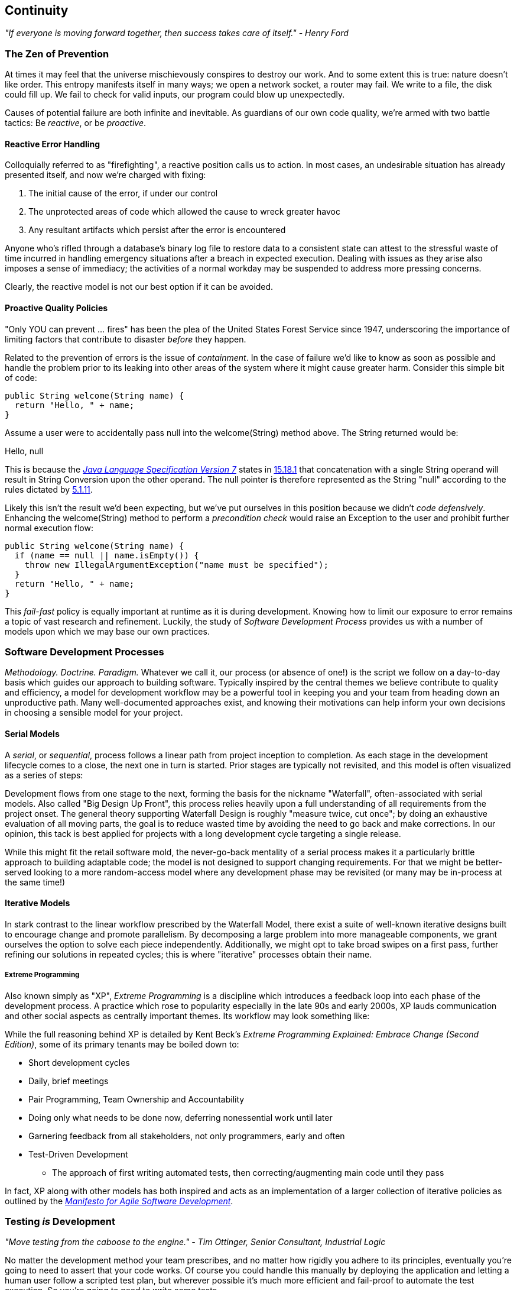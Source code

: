 == Continuity

_"If everyone is moving forward together, then success takes care of itself." - Henry Ford_

=== The Zen of Prevention

At times it may feel that the universe mischievously conspires to destroy our work.  And to some extent this is true: nature doesn't like order.  This entropy manifests itself in many ways; we open a network socket, a router may fail.  We write to a file, the disk could fill up.  We fail to check for valid inputs, our program could blow up unexpectedly.

Causes of potential failure are both infinite and inevitable.  As guardians of our own code quality, we're armed with two battle tactics: Be _reactive_, or be _proactive_.

==== Reactive Error Handling

Colloquially referred to as "firefighting", a reactive position calls us to action.  In most cases, an undesirable situation has already presented itself, and now we're charged with fixing:

. The initial cause of the error, if under our control
. The unprotected areas of code which allowed the cause to wreck greater havoc
. Any resultant artifacts which persist after the error is encountered

Anyone who's rifled through a database's binary log file to restore data to a consistent state can attest to the stressful waste of time incurred in handling emergency situations after a breach in expected execution. Dealing with issues as they arise also imposes a sense of immediacy; the activities of a normal workday may be suspended to address more pressing concerns.

Clearly, the reactive model is not our best option if it can be avoided.

==== Proactive Quality Policies

"Only YOU can prevent ... fires" has been the plea of the United States Forest Service since 1947, underscoring the importance of limiting factors that contribute to disaster _before_ they happen.  

Related to the prevention of errors is the issue of _containment_.  In the case of failure we'd like to know as soon as possible and handle the problem prior to its leaking into other areas of the system where it might cause greater harm.  Consider this simple bit of code:

[source,java]
----
public String welcome(String name) {
  return "Hello, " + name;
}
----

Assume a user were to accidentally pass +null+ into the +welcome(String)+ method above.  The +String+ returned would be:

+Hello, null+

This is because the http://docs.oracle.com/javase/specs/jls/se7/html/[_Java Language Specification Version 7_] states in http://docs.oracle.com/javase/specs/jls/se7/html/jls-15.html#jls-15.18.1[15.18.1] that concatenation with a single +String+ operand will result in String Conversion upon the other operand.  The +null+ pointer is therefore represented as the +String+ "null" according to the rules dictated by http://docs.oracle.com/javase/specs/jls/se7/html/jls-5.html#jls-5.1.11[5.1.11].

Likely this isn't the result we'd been expecting, but we've put ourselves in this position because we didn't _code defensively_.  Enhancing the +welcome(String)+ method to perform a _precondition check_ would raise an +Exception+ to the user and prohibit further normal execution flow:

[source,java]
----
public String welcome(String name) {
  if (name == null || name.isEmpty()) {
    throw new IllegalArgumentException("name must be specified");
  }
  return "Hello, " + name;
}
----

This _fail-fast_ policy is equally important at runtime as it is during development.  Knowing how to limit our exposure to error remains a topic of vast research and refinement.  Luckily, the study of _Software Development Process_ provides us with a number of models upon which we may base our own practices.

=== Software Development Processes

_Methodology.  Doctrine.  Paradigm._  Whatever we call it, our process (or absence of one!) is the script we follow on a day-to-day basis which guides our approach to building software.  Typically inspired by the central themes we believe contribute to quality and efficiency, a model for development workflow may be a powerful tool in keeping you and your team from heading down an unproductive path.  Many well-documented approaches exist, and knowing their motivations can help inform your own decisions in choosing a sensible model for your project.

==== Serial Models

A _serial_, or _sequential_, process follows a linear path from project inception to completion.  As each stage in the development lifecycle comes to a close, the next one in turn is started.  Prior stages are typically not revisited, and this model is often visualized as a series of steps:

[[Figure1-1]]

Development flows from one stage to the next, forming the basis for the nickname "Waterfall", often-associated with serial models.  Also called "Big Design Up Front", this process relies heavily upon a full understanding of all requirements from the project onset.  The general theory supporting Waterfall Design is roughly "measure twice, cut once"; by doing an exhaustive evaluation of all moving parts, the goal is to reduce wasted time by avoiding the need to go back and make corrections.  In our opinion, this tack is best applied for projects with a long development cycle targeting a single release.

While this might fit the retail software mold, the never-go-back mentality of a serial process makes it a particularly brittle approach to building adaptable code; the model is not designed to support changing requirements.  For that we might be better-served looking to a more random-access model where any development phase may be revisited (or many may be in-process at the same time!)

==== Iterative Models

In stark contrast to the linear workflow prescribed by the Waterfall Model, there exist a suite of well-known iterative designs built to encourage change and promote parallelism.  By decomposing a large problem into more manageable components, we grant ourselves the option to solve each piece independently.  Additionally, we might opt to take broad swipes on a first pass, further refining our solutions in repeated cycles; this is where "iterative" processes obtain their name.

===== Extreme Programming

Also known simply as "XP", _Extreme Programming_ is a discipline which introduces a feedback loop into each phase of the development process.  A practice which rose to popularity especially in the late 90s and early 2000s, XP lauds communication and other social aspects as centrally important themes.  Its workflow may look something like:

[[Figure1-2]]

While the full reasoning behind XP is detailed by Kent Beck's _Extreme Programming Explained: Embrace Change (Second Edition)_, some of its primary tenants may be boiled down to:

* Short development cycles
* Daily, brief meetings
* Pair Programming, Team Ownership and Accountability
* Doing only what needs to be done now, deferring nonessential work until later
* Garnering feedback from all stakeholders, not only programmers, early and often
* Test-Driven Development
** The approach of first writing automated tests, then correcting/augmenting main code until they pass

In fact, XP along with other models has both inspired and acts as an implementation of a larger collection of iterative policies as outlined by the http://agilemanifesto.org/[_Manifesto for Agile Software Development_].

=== Testing _is_ Development

_"Move testing from the caboose to the engine." - Tim Ottinger, Senior Consultant, Industrial Logic_ 

No matter the development method your team prescribes, and no matter how rigidly you adhere to its principles, eventually you're going to need to assert that your code works.  Of course you could handle this manually by deploying the application and letting a human user follow a scripted test plan, but wherever possible it's much more efficient and fail-proof to automate the test execution. So you're going to need to write some tests.

But it's our opinion that testing is not simply about making sure your code works as expected.

When you write tests, you're a _user_ of your API.  You'll see how intuitive it is to use, you'll discover gaps in documentation.  You might discover that it's too verbose or ugly, and most importantly: you can re-evaluate your design before it's too late. You're putting yourself in the shoes of your target audience.

What's more, if you write tests alongside the development of your business logic, you might find your work to be more _enjoyable_.  You'll know when a feature is completed; you'll have the satisfaction of seeing concrete feedback in real-time.  Proponents of _Test-Driven Development_ even make the case for writing tests _before_ implementation.  In our experience, testing may be done alongside construction of the primary code such that the experience from one end of the tunnel can inform the other.

Automated testing can take many forms, and we'll categorize a few for use throughout this text.

=== Levels of Testing

Proponents of test-oriented software development processes may qualify tests in one or more flavors:

* Acceptance
** Asserts that code meets business requirements
* Black-Box
** Asserts the contract of an API is working without respect to its internals
* Compatibility
** Asserts that code plays nicely with one or more outside components; for instance a web application may need to display correctly on Internet Explorer, Chrome, Firefox, Safari, and mobile devices.
* Functional
** Asserts that code meets the technical requirements derived from business requirements; ie. that all *functions* are working as expected
* Load / Stress / Performance
** Asserts and measures how a system handles input under load, and how gracefully it degrades with increased traffic
* Regression
** Asserts that previously-identified errors have been corrected or that existing features remain to function
* Smoke
** A subset of a full test suite, intended to run quickly and provide feedback that the system is generally intact from a simplistic level
* White-Box
** Asserts that an API is working as contracted, taking into concern implementation-specific data structures and constructs.

A well-tested application may have tests covering many of the above areas, and we may further organize these types according to scope.

==== Unit

The purpose of a unit test is to validate that a single functionality is operating as expected in isolation.  Unit tests are characterized as fast, simple, easy-to-run, and fine-grained.  They may dig into implementation details for use in _white-box testing.

For instance, every Java object inherits the method +Object.hashCode()+ and the value equality test +Object.equals(Object)+.  By API contract, calls to +hashCode+ of equal-by-value objects must return equal, that is:

[source,java]
----
/**
 * Test bullet 2 of the hashCode contract as defined by:
 * http://docs.oracle.com/javase/7/docs/api/java/lang/Object.html#hashCode()
*/
public void testHashCodeOfEqualObjects() {
  // Declare some vars that are equal-by-value
  MyObject a = new MyObject("a");
  MyObject b = new MyObject("a");

  // Now ensure hashCode is working for these objects as contracted
  assert a.equals(b) : "The objects should be equal by value";
  assert a.hashCode() == b.hashCode() : "Hash codes of equal objects not equal";
}
----

The above test, implemented using the Java +assert+ keyword, is a classic example of a unit test; it checks for the smallest possible _invariant_ (in this case that the +equals()+ and +hashCode()+ implementations of +MyObject+ are working with respect to one another).  Many experts will advise that a unit test contains only one assertion; in our experience this is a fantastic guideline but as the above example illustrates, use common sense.  If more than one assertion is required to conclude that all participants in an invariant are in expected form, then use what's necessary.

In cases where a unit test may require inputs from unrelated components, the use of _mock objects_ is a common solution.  Mocks supply an alternate implementation used in testing which may help the developer to:

* Simulate an error condition
* Avoid starting up an expensive process or code path
* Avoid dependence upon a third-party system which might not be reliable (or even not available) for testing purposes
* Avoid dependence upon a mechanism which supplies non-idempotent (non-repeatable) values.
** For instance a random-number generator or something that relies on the current time

While mocks absolutely have their place in the testing arsenal, in the context of Enterprise development it's our opinion that their use is to be limited.  The Java Enterprise Edition is based on a _POJO_ (Plain Old Java Object) component model which enables us to directly instantiate Servlets, EJBs, and CDI beans; this is great for validating business logic in simple calls.  However the true power of Java EE is in the _loose coupling_ between components, and mocks do not account for the linkage between these pieces that's provided by the container.  To fully test an application, you must test the whole runtime, not simply the code you've written on your own.  For that, we need a more comprehensive solution to validation than is allowed by Unit Tests.

==== Integration

Imagine we'd like to build a pipe to carry water from a nearby reservoir to a treatment and purification facility.  The unit tests we'd described above would be responsible for ensuring that each section of the tube was free of leaks and generally of good quality.  But the whole is more than the sum of its parts: the opportunity for water escaping between the cracks still exists.

And so it is with software; we must check that our components play nicely with one another.  This is especially true for Java EE where _dependency injection_ is a commonplace tool.  It's great that one bean not be explicitly bound to another, but eventually we rely upon a container to do the wiring for us.  If our metadata or configuration is incorrect, our injection points may not be filled as we're expecting.  This could result in a deployment-time exception or worse, making it imperative that we have test coverage for the interaction between components.

When we talk about _integration testing_ in this book, it's within the context of a _container_.  Historically, interaction with an application server has been notoriously difficult to test.  For many, Java EE has become a dirty term as a result.  It's the goal of this text to clearly delineate techniques for building enterprise applications in a testable manner.  While many may view this discussion as related to integration testing, instead we feel that it's more about *development* and integration testing is a valued part of that equation.

In that sense, testing _is_ development.

=== Foundation Test Frameworks

As you might imagine, _container services_ really help us to cut down on the complexity in our application code.  Dependency Injection frees us from manual wiring while features like _declarative security_ and _transaction management_ keep us from weaving technical concerns into our business logic.  Unfortunately, nothing comes for free; the cost of enlisting an framework or application server's help is that we've now added another integration point.  And every integration point must be validated by an integration test.

Java has built-in support for +java.lang.Assertion+ error and the +assert+ keyword, and these are fine tools when used in the right context.  Because assertions using +assert+ are only analyzed in the presence of the +-ea+ switch at launch of the Java runtime, you need not worry about the performance implications of running extra checks in a production environment with this support disabled.  For that reason, it makes sense to use +assert+ for testing internal code, for instance:

[source,java]
----
private String welcome(String name) {
  assert name!=null && !name.isEmpty() : "name must be specified";
  return "Hello, " + name;
}
----

Because the visibility of this code is +private+, we do not need to worry about doing precondition checks on end-user input; the parameter +username+ must be supplied by something _we_ have written.  Therefore this need not be tested in production.

Of course, assertions may help us along the way, but they're not *tests*.  Tests exercise a code path and validate one or more _post-conditions_.  For instance we might write the following client to validate that the public +welcome(String)+ example from the _Proactive Quality Policies_ section is working as we'd expect:

[source,java]
----
public class WelcomeJDKTest {

  /** WelcomeBean instance to be tested **/
  private WelcomeBean welcomer;

  private WelcomeJDKTest(WelcomeBean welcomer) {
    this.welcomer = welcomer;
  }

  public static void main(String... args) {

    /** Make a test client, then execute its tests **/
    WelcomeJDKTest tester = new WelcomeJDKTest(new WelcomeBean());
    tester.testWelcome();
    tester.testWelcomeRequiresInput();

  }

  private void testWelcome() {
    String name = "ALR";
    String expectedResult = "Hello, " + name;
    String receivedResult = welcomer.welcome(name);
    if(!expectedResult.equals(receivedResult)) {
      throw new AssertionError("Did not welcome " + name + " correctly");
    }
  }

  private void testWelcomeRequiresInput() {
    boolean gotExpectedException = false;
    try {
      welcomer.welcome(null);
    } catch (final IllegalArgumentException iae) {
      gotExpectedException = true;
    }
    if(!gotExpectedException) {
      throw new AssertionError("Should not accept null input");
    }
  }

}
----

Not too terrible as far as code coverage goes; we've ensured that the +welcome+ method functions as we'd expect, and we even check that it bans +null+ input at the right place, before that null pointer has a chance to make things more complicated later.

But our signal-to-noise ratio is way off when we write our own +main(String[])+-based test clients.  Look at all the boilerplate involved just to get the execution running, as compared with the test code itself!  Just as we use frameworks and component models to cut the redundant, rote bits in our business logic, we can take advantage of some popular libraries to help us slim our tests.

==== JUnit

The http://www.junit.org/[JUnit] Test Framework is one of the most widely-known testing frameworks for Java.  Initially ported from http://en.wikipedia.org/wiki/Kent_Beck[Kent Beck's] work in testing the Smalltalk programming language, JUnit is the most-downloaded artifact in the http://search.maven.org/[Maven Central Repository] outside of libraries used to run Maven itself (as of August 2012).

Refactoring our +WelcomeJDKTest+ above to use JUnit might look a little like this:

[source,java]
----
public class WelcomeJUnitTest {

    /** To be set by the {@link Before} lifecycle method **/
    private WelcomeBean welcomer;

    /** Called by JUnit before each {@link Test} method **/
    @Before
    public void makeWelcomer() {
        this.welcomer = new WelcomeBean();
    }

    @Test
    public void welcome() {
        final String name = "ALR";
        final String expectedResult = "Hello, " + name;
        final String receivedResult = welcomer.welcome(name);
        Assert.assertEquals("Did not welcome " + name + " correctly", expectedResult, receivedResult);
    }

    @Test
    public void welcomeRequiresInput() {
        boolean gotExpectedException = false;
        try {
            welcomer.welcome(null);
        } catch (final IllegalArgumentException iae) {
            gotExpectedException = true;
        }
        Assert.assertTrue("Should not accept null input", gotExpectedException);
    }
}
----

The first benefit we get is that we don't need a +main(String[])+ method, and we don't need to manually call upon our test methods.  Instead, JUnit will dutifully execute for us any lifecycle (ie. +@Before+) or test (annotated with +@Test+) methods and report the results back to its initial runner.  Secondly, we're given access to the JUnit library, for instance a set of convenience methods in +org.junit.Assert+, to help us reduce the amount of code we'll need to write assertions.

JUnit also has widespread IDE support, making test execution during development much easier.  For instance, consider the context menu available in Eclipse:

[[Figure1-3]]
image:images/ch01-continuity/runas_junit.png["JUnit IDE Runner Integration"]

As opposed to our homebrewed +main(String[])+ test client, JUnit supports reporting.  In the IDE this may appear graphically:

[[Figure1-4]]
image:images/ch01-continuity/junit_test_execution.png["JUnit IDE Reporting Integration"]

Often we'll make use of a _continuous integration server_ to handle our builds and provide an auditable view of the codebase over time.  During this more formal build process, output may be directed to an XML file for analysis by plugins.  This can be very helpful in tracking progress of the failing and total number of tests, for instance graphically on the http://jenkins-ci.org/[Jenkins Continuous Integration Server]:

[[Figure1-5]]
image:images/ch01-continuity/ci_test_trend.png["Continuous Integration Test Reporting"]

Of course, JUnit is not the only kid on the block when it comes to test frameworks.

==== TestNG

If JUnit sets the standard for simplicity in Java testing, http://testng.org/doc/index.html[TestNG] touts greater flexibility to the developer by offering an arguably greater featureset.  While the differences between the two frameworks are beyond the scope of this text, there's quite a bit of overlap in concept.  Refactoring our test for TestNG should look familiar:

[source,java]
----
public class WelcomeTestNGTest {

    /** To be set by the {@link @BeforeTest} lifecycle method **/
    private WelcomeBean welcomer;

    /** Called by TestNG before each {@link Test} method **/
    @BeforeTest
    public void makeWelcomer() {
        this.welcomer = new WelcomeBean();
    }

    @Test
    public void welcome() {
        /// .. Omitting logic for brevity
        Assert.assertEquals(receivedResult, expectedResult, "Did not welcome " + name + " correctly");
    }

    @Test
    public void welcomeRequiresInput() {
        /// .. Omitting logic for brevity
        Assert.assertTrue(gotExpectedException, "Should not accept null input");
    }
}
----

Some of the parameter orders and API names for the annotations have changed, but the concept remains: write less, and let the framework wire up the call stack.

IDE Integration, while not standard for Eclipse Juno, is http://testng.org/doc/download.html[simple enough to install] and provides a GUI runner as we've seen with JUnit:

[[Figure1-6]]
image:images/ch01-continuity/testng_test_execution.png["TestNG IDE Runner Integration"]

=== Continuous Development

Followers of Extreme Programming and Agile methodologies are likely to be familiar with http://martinfowler.com/articles/continuousIntegration.html[Continuous Integration], a practice which advocates frequent patching of the upstream development branch in order to catch errors as they're introduced.  Such an approach involves:

* An authoritative source repository (which is *not* at odds with decentralized version control systems, as we'll soon see)
* A comprehensive test suite
* An automated build system
* Automated deployment

These general rules are applicable in most any modern language, are tool-agnostic, and are widely-accepted throughout the development community.

So why the _Continuous Development_ title of this book?

In addition to the successful ideology and theory espoused by the Agile community, we'll be looking at concrete tools and projects both within and extending the Java Enterprise Platform to best address the real-world concerns of an Enterprise Java Developer.

The authoritative Git repository containing the book and example application source for this text is hosted by our friends at http://www.github.com[GitHub] at https://github.com/arquillian/continuous-enterprise-development[https://github.com/arquillian/continuous-enterprise-development].  The accompanying book site is located at http://continuousdev.org[http://continuousdev.org], and the official Twitter channel is http://twitter.com/ContinuousDev[@ContinuousDev].  The authors may be reached at authors@continuousdev.org.

All contents of the book's repository are licensed under http://creativecommons.org/licenses/by-sa/2.0/['Creative Commons Attribution-ShareAlike 2.0 Generic'], and we invite the community at large to contribute work including feature requests, typographical error corrections, and enhancements via our https://github.com/arquillian/continuous-enterprise-development/issues[GitHub Issue Tracker].

The print release of the book and its example is set to be given the Git tag of +1.0.0+ in the authoritative repository, and development will continue thereafter in the +master+ branch to correct errata and add supplmentary material including new chapters and use cases.  The community is welcome to suggest or request topics for additional coverage.

The example application accompanying the use cases raised in this book is called GeekSeek, and is publicly-available at http://geekseek.continuousdev.org[http://geekseek.continuousdev.org].  The source is located in this repository under +code/application+, and instructions for building, testing, and running locally are detailed in https://github.com/arquillian/continuous-enterprise-development/blob/master/Chapter04-RequirementsAndExampleApplication.asciidoc[Chapter 4].  The build jobs for the application are kindly powered by http://www.cloudbees.com[CloudBees] at https://arquillian.ci.cloudbees.com/job/GeekSeek-wildfly/[https://arquillian.ci.cloudbees.com/job/GeekSeek-wildfly/] and https://arquillian.ci.cloudbees.com/job/GeekSeek-jbosseap/[https://arquillian.ci.cloudbees.com/job/GeekSeek-jbosseap/].

We welcome your contributions and hope you find the material covered here to be of interest and benefit to your work and career in testable enterprise development.

The first step is to meet some of the key players who will become thematic in this text.
